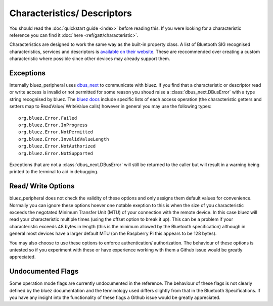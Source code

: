 .. _characteristics_descriptors:

Characteristics/ Descriptors
============================

You should read the :doc:`quickstart guide <index>` before reading this. 
If you were looking for a characteristic reference you can find it :doc:`here <ref/gatt/characteristic>`. 

Characteristics are designed to work the same way as the built-in property class.
A list of Bluetooth SIG recognised characteristics, services and descriptors is 
`available on their website <https://btprodspecificationrefs.blob.core.windows.net/assigned-values/16-bit%20UUID%20Numbers%20Document.pdf>`_.
These are reccommended over creating a custom characteristic where possible since other devices may already support them.

Exceptions
----------

Internally bluez_peripheral uses `dbus_next <https://github.com/altdesktop/python-dbus-next/tree/master/dbus_next>`_ to communicate with bluez.
If you find that a characteristic or descriptor read or write access is invalid or not permitted for some reason you shoud raise a :class:`dbus_next.DBusError` with a type string recognised by bluez.
The `bluez docs <https://git.kernel.org/pub/scm/bluetooth/bluez.git/tree/doc/gatt-api.txt>`_ include specific lists 
of each access operation (the characteristic getters and setters map to ReadValue/ WriteValue calls) however in general you may use the following types::
    
    org.bluez.Error.Failed
    org.bluez.Error.InProgress
    org.bluez.Error.NotPermitted
    org.bluez.Error.InvalidValueLength
    org.bluez.Error.NotAuthorized
    org.bluez.Error.NotSupported

Exceptions that are not a :class:`dbus_next.DBusError` will still be returned to the caller but will result in a warning being printed to the terminal to aid in debugging.

Read/ Write Options
-------------------

bluez_peripheral does not check the validity of these options and only assigns them default values for convenience.
Normally you can ignore these options hoever one notable exeption to this is when the size of you characteristic exceeds the negotated Minimum Transfer Unit (MTU) of your connection with the remote device.
In this case bluez will read your characteristic multiple times (using the offset option to break it up).
This can be a problem if your characteristic exceeds 48 bytes in length (this is the minimum allowed by the Bluetooth specification) although in general 
most devices have a larger default MTU (on the Raspberry Pi this appears to be 128 bytes).

You may also choose to use these options to enforce authentication/ authorization.
The behaviour of these options is untested so if you experiment with these or have experience working with them a Github issue would be greatly appreciated.

Undocumented Flags
------------------

Some operation mode flags are currently undocumented in the reference.
The behaviour of these flags is not clearly defined by the bluez documentation and the terminology used differs slightly from that in the Bluetooth Specifications.
If you have any insight into the functionality of these flags a Github issue would be greatly appreciated.